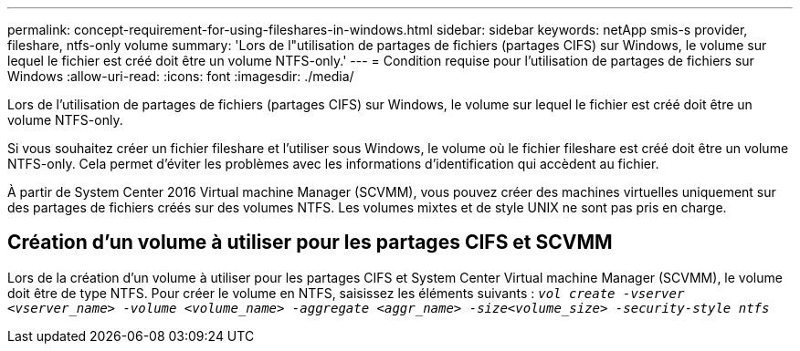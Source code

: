 ---
permalink: concept-requirement-for-using-fileshares-in-windows.html 
sidebar: sidebar 
keywords: netApp smis-s provider, fileshare, ntfs-only volume 
summary: 'Lors de l"utilisation de partages de fichiers (partages CIFS) sur Windows, le volume sur lequel le fichier est créé doit être un volume NTFS-only.' 
---
= Condition requise pour l'utilisation de partages de fichiers sur Windows
:allow-uri-read: 
:icons: font
:imagesdir: ./media/


[role="lead"]
Lors de l'utilisation de partages de fichiers (partages CIFS) sur Windows, le volume sur lequel le fichier est créé doit être un volume NTFS-only.

Si vous souhaitez créer un fichier fileshare et l'utiliser sous Windows, le volume où le fichier fileshare est créé doit être un volume NTFS-only. Cela permet d'éviter les problèmes avec les informations d'identification qui accèdent au fichier.

À partir de System Center 2016 Virtual machine Manager (SCVMM), vous pouvez créer des machines virtuelles uniquement sur des partages de fichiers créés sur des volumes NTFS. Les volumes mixtes et de style UNIX ne sont pas pris en charge.



== Création d'un volume à utiliser pour les partages CIFS et SCVMM

Lors de la création d'un volume à utiliser pour les partages CIFS et System Center Virtual machine Manager (SCVMM), le volume doit être de type NTFS. Pour créer le volume en NTFS, saisissez les éléments suivants : `_vol create -vserver <vserver_name> -volume <volume_name> -aggregate <aggr_name> -size<volume_size> -security-style ntfs_`
